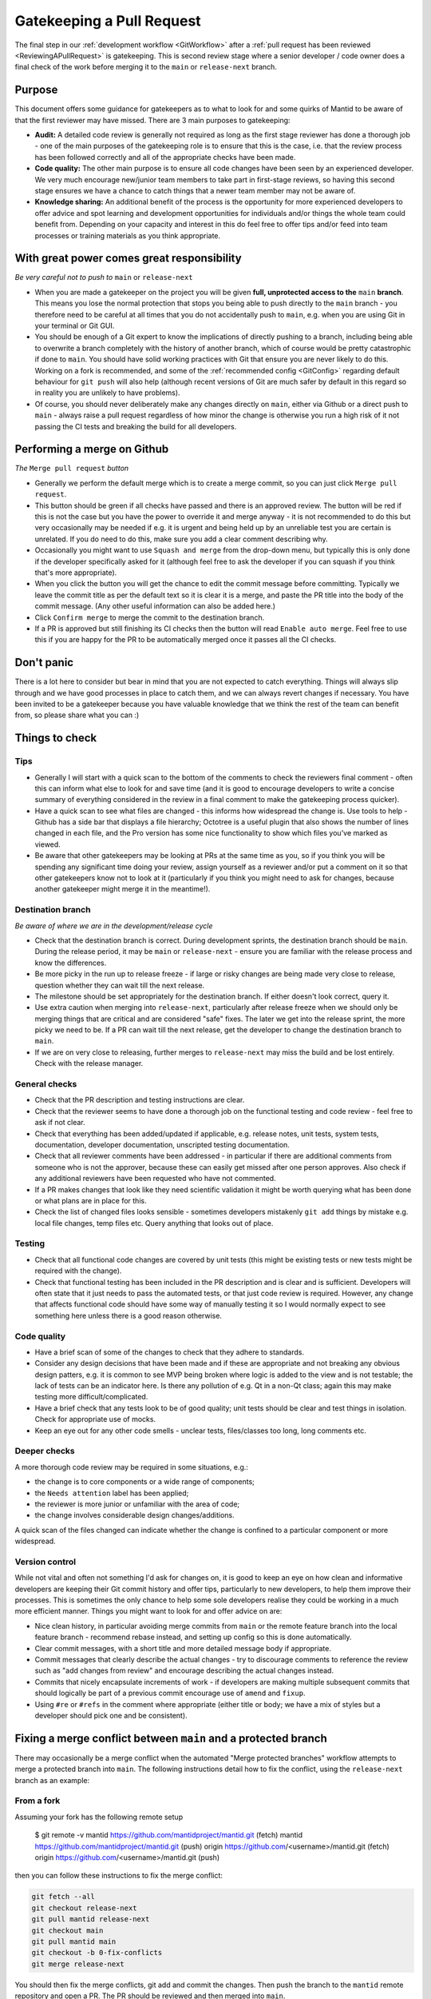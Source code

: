 .. _Gatekeeping:

==========================
Gatekeeping a Pull Request
==========================

The final step in our :ref:`development workflow <GitWorkflow>` after a :ref:`pull request has been reviewed <ReviewingAPullRequest>` is gatekeeping. This is second review stage where a senior developer / code owner does a final check of the work before merging it to the ``main`` or ``release-next`` branch.

Purpose
=======

This document offers some guidance for gatekeepers as to what to look for and some quirks of Mantid to be aware of that the first reviewer may have missed. There are 3 main purposes to gatekeeping:

* **Audit:** A detailed code review is generally not required as long as the first stage reviewer has done a thorough job - one of the main purposes of the gatekeeping role is to ensure that this is the case, i.e. that the review process has been followed correctly and all of the appropriate checks have been made.
* **Code quality:** The other main purpose is to ensure all code changes have been seen by an experienced developer. We very much encourage new/junior team members to take part in first-stage reviews, so having this second stage ensures we have a chance to catch things that a newer team member may not be aware of.
* **Knowledge sharing:** An additional benefit of the process is the opportunity for more experienced developers to offer advice and spot learning and development opportunities for individuals and/or things the whole team could benefit from. Depending on your capacity and interest in this do feel free to offer tips and/or feed into team processes or training materials as you think appropriate.


With great power comes great responsibility
===========================================

*Be very careful not to push to* ``main`` or ``release-next``

* When you are made a gatekeeper on the project you will be given **full, unprotected access to the** ``main`` **branch**. This means you lose the normal protection that stops you being able to push directly to the ``main`` branch - you therefore need to be careful at all times that you do not accidentally push to ``main``, e.g. when you are using Git in your terminal or Git GUI.
* You should be enough of a Git expert to know the implications of directly pushing to a branch, including being able to overwrite a branch completely with the history of another branch, which of course would be pretty catastrophic if done to ``main``. You should have solid working practices with Git that ensure you are never likely to do this. Working on a fork is recommended, and some of the :ref:`recommended config <GitConfig>` regarding default behaviour for ``git push`` will also help (although recent versions of Git are much safer by default in this regard so in reality you are unlikely to have problems).
* Of course, you should never deliberately make any changes directly on ``main``, either via Github or a direct push to ``main`` - always raise a pull request regardless of how minor the change is otherwise you run a high risk of it not passing the CI tests and breaking the build for all developers.


Performing a merge on Github
============================

*The* ``Merge pull request`` *button*

* Generally we perform the default merge which is to create a merge commit, so you can just click ``Merge pull request``.
* This button should be green if all checks have passed and there is an approved review. The button will be red if this is not the case but you have the power to override it and merge anyway - it is not recommended to do this but very occasionally may be needed if e.g. it is urgent and being held up by an unreliable test you are certain is unrelated. If you do need to do this, make sure you add a clear comment describing why.
* Occasionally you might want to use ``Squash and merge`` from the drop-down menu, but typically this is only done if the developer specifically asked for it (although feel free to ask the developer if you can squash if you think that's more appropriate).
* When you click the button you will get the chance to edit the commit message before committing. Typically we leave the commit title as per the default text so it is clear it is a merge, and paste the PR title into the body of the commit message. (Any other useful information can also be added here.)
* Click ``Confirm merge`` to merge the commit to the destination branch.
* If a PR is approved but still finishing its CI checks then the button will read ``Enable auto merge``. Feel free to use this if you are happy for the PR to be automatically merged once it passes all the CI checks.


Don't panic
===========

There is a lot here to consider but bear in mind that you are not expected to catch everything. Things will always slip through and we have good processes in place to catch them, and we can always revert changes if necessary. You have been invited to be a gatekeeper because you have valuable knowledge that we think the rest of the team can benefit from, so please share what you can :)


Things to check
===============

Tips
----

* Generally I will start with a quick scan to the bottom of the comments to check the reviewers final comment - often this can inform what else to look for and save time (and it is good to encourage developers to write a concise summary of everything considered in the review in a final comment to make the gatekeeping process quicker).
* Have a quick scan to see what files are changed - this informs how widespread the change is. Use tools to help - Github has a side bar that displays a file hierarchy; Octotree is a useful plugin that also shows the number of lines changed in each file, and the Pro version has some nice functionality to show which files you've marked as viewed.
* Be aware that other gatekeepers may be looking at PRs at the same time as you, so if you think you will be spending any significant time doing your review, assign yourself as a reviewer and/or put a comment on it so that other gatekeepers know not to look at it (particularly if you think you might need to ask for changes, because another gatekeeper might merge it in the meantime!).


Destination branch
------------------

*Be aware of where we are in the development/release cycle*

* Check that the destination branch is correct. During development sprints, the destination branch should be ``main``. During the release period, it may be ``main`` or ``release-next`` - ensure you are familiar with the release process and know the differences.
* Be more picky in the run up to release freeze - if large or risky changes are being made very close to release, question whether they can wait till the next release.
* The milestone should be set appropriately for the destination branch. If either doesn't look correct, query it.
* Use extra caution when merging into ``release-next``, particularly after release freeze when we should only be merging things that are critical and are considered "safe" fixes. The later we get into the release sprint, the more picky we need to be. If a PR can wait till the next release, get the developer to change the destination branch to ``main``.
* If we are on very close to releasing, further merges to ``release-next`` may miss the build and be lost entirely. Check with the release manager.


General checks
--------------

* Check that the PR description and testing instructions are clear.
* Check that the reviewer seems to have done a thorough job on the functional testing and code review - feel free to ask if not clear.
* Check that everything has been added/updated if applicable, e.g. release notes, unit tests, system tests, documentation, developer documentation, unscripted testing documentation.
* Check that all reviewer comments have been addressed - in particular if there are additional comments from someone who is not the approver, because these can easily get missed after one person approves. Also check if any additional reviewers have been requested who have not commented.
* If a PR makes changes that look like they need scientific validation it might be worth querying what has been done or what plans are in place for this.
* Check the list of changed files looks sensible - sometimes developers mistakenly ``git add`` things by mistake e.g. local file changes, temp files etc. Query anything that looks out of place.


Testing
-------

* Check that all functional code changes are covered by unit tests (this might be existing tests or new tests might be required with the change).
* Check that functional testing has been included in the PR description and is clear and is sufficient. Developers will often state that it just needs to pass the automated tests, or that just code review is required. However, any change that affects functional code should have some way of manually testing it so I would normally expect to see something here unless there is a good reason otherwise.


Code quality
------------

* Have a brief scan of some of the changes to check that they adhere to standards.
* Consider any design decisions that have been made and if these are appropriate and not breaking any obvious design patters, e.g. it is common to see MVP being broken where logic is added to the view and is not testable; the lack of tests can be an indicator here. Is there any pollution of e.g. Qt in a non-Qt class; again this may make testing more difficult/complicated.
* Have a brief check that any tests look to be of good quality; unit tests should be clear and test things in isolation. Check for appropriate use of mocks.
* Keep an eye out for any other code smells - unclear tests, files/classes too long, long comments etc.


Deeper checks
-------------

A more thorough code review may be required in some situations, e.g.:

* the change is to core components or a wide range of components;
* the ``Needs attention`` label has been applied;
* the reviewer is more junior or unfamiliar with the area of code;
* the change involves considerable design changes/additions.

A quick scan of the files changed can indicate whether the change is confined to a particular component or more widespread.


Version control
---------------

While not vital and often not something I'd ask for changes on, it is good to keep an eye on how clean and informative developers are keeping their Git commit history and offer tips, particularly to new developers, to help them improve their processes. This is sometimes the only chance to help some sole developers realise they could be working in a much more efficient manner. Things you might want to look for and offer advice on are:

* Nice clean history, in particular avoiding merge commits from ``main`` or the remote feature branch into the local feature branch - recommend rebase instead, and setting up config so this is done automatically.
* Clear commit messages, with a short title and more detailed message body if appropriate.
* Commit messages that clearly describe the actual changes - try to discourage comments to reference the review such as "add changes from review" and encourage describing the actual changes instead.
* Commits that nicely encapsulate increments of work - if developers are making multiple subsequent commits that should logically be part of a previous commit encourage use of ``amend`` and ``fixup``.
* Using ``#re`` or ``#refs`` in the comment where appropriate (either title or body; we have a mix of styles but a developer should pick one and be consistent).

.. _FixProtectedBranchMergeConflict:

Fixing a merge conflict between ``main`` and a protected branch
===============================================================

There may occasionally be a merge conflict when the automated "Merge protected branches" workflow attempts to merge a protected branch into ``main``. The following instructions detail how to fix the conflict, using the ``release-next`` branch as an example:

From a fork
-----------

Assuming your fork has the following remote setup

    $ git remote -v
    mantid  https://github.com/mantidproject/mantid.git (fetch)
    mantid  https://github.com/mantidproject/mantid.git (push)
    origin  https://github.com/<username>/mantid.git (fetch)
    origin  https://github.com/<username>/mantid.git (push)


then you can follow these instructions to fix the merge conflict:

.. code-block:: bash

    git fetch --all
    git checkout release-next
    git pull mantid release-next
    git checkout main
    git pull mantid main
    git checkout -b 0-fix-conflicts
    git merge release-next

You should then fix the merge conflicts, git add and commit the changes. Then push the branch to the ``mantid`` remote repository and open a PR. The PR should be reviewed and then merged into ``main``.

From a non-fork
---------------

Assuming you have the following remote setup

    $ git remote -v
    origin  https://github.com/mantidproject/mantid.git (fetch)
    origin  https://github.com/mantidproject/mantid.git (push)


then you can follow these instructions to fix the merge conflict:

.. code-block:: bash

    git fetch --all
    git checkout release-next
    git pull origin release-next
    git checkout main
    git pull origin main
    git checkout -b 0-fix-conflicts
    git merge release-next

You should then fix the merge conflicts, git add and commit the changes. Then push the branch to the ``origin`` remote repository and open a PR. The PR should be reviewed and then merged into ``main``.

Specific quirks of Mantid
=========================

There are often multiple and/or confusing ways to do things in Mantid and it is not always clear which is the right approach, particularly when there is a lot of legacy code following old outdated approaches. This section attempts to point out some of the common areas where there can be pitfalls. There is no direct advice here, but if you see changes that include these things and don't look ideal then it might be worth digging deeper.

Algorithms
----------

* Workflow algorithms should only modify workspaces via calls to child algorithms; if you see one directly manipulating data in a workspace it is probably breaking the intention here and could have implications where the workspace history will be incomplete. There are already examples of this in Mantid so developers might follow the same pattern not realising that this is not the intended way of using workflow algorithms.
* If algorithm outputs change it may be worth checking if the algorithm should be versioned if users will still require the old results to be reproducible.


Workspaces
----------

* Use of the ADS can be inconsistent. A lot of code uses it unnecessarily and workspaces are passed around by name assuming they will be in the ADS when actually this might be unnecessary and cause problems with algorithm history if a workspace doesn't exist. Some algorithms have hacky code that dumps interim outputs into the ADS directly rather than using input/output properties, which again can cause problems with the history.
* Workspace history is often overlooked in testing and can be easily messed up by mis-use of workflow algorithms and mis-use of ADS and input/output workspace properties. Note however that history doesn't always work reliably anyway though.


Workspace Groups
----------------

* Workspace groups are not handled particularly well in various parts of the code. In particular developers often forget to test with them and the workspace history can be confusing/incorrect.


IDFs and IPFs
-------------

* These changes take effect as soon as they are merged to ``main`` - ensure the developer and their user(s) are aware of this. They may want to decouple these changes from code changes, and ensure backwards compatibility. Release notes may or may not be helpful (the changes are not tied to a release so in that case could be confusing, but some people prefer to add them because at least then the changes do get higlighted to users; it depends somewhat on the change and the audience).


Unit tests
----------

* The main thing to look out for is that unit tests are small and test a minimal piece of functionality. Often newer developers might add tests that do a full reduction on real data and just checks some output numbers, which can be unclear what a correct output looks like. These might be better as system tests and/or it might be better for them to create dummy data and make the tests smaller and clearer.
* Unit tests should be very quick, ideally under 1 second; push back if the developer is adding slower-running tests without a clear justification.
* Calling algorithms in tests requires initialising framework. This is sometimes necessary but often it is better to use mocks.
* Calling Python algorithms from C++ tests is not possible - either mock or create Python tests (calling C++ algorithms from Python works).
* Creating Qt objects in tests can often cause problems - ideally MVP should mean we can mock out view components and not need Qt at all in unit tests, although sometimes it is hard to avoid without a big refactor. Some creation of Qt components also needs testing but this is often better done as system/integration type tests.


How do people become gatekeepers?
=================================

Gatekeepers are selected by the technical working group and/or local team leaders. We aim to have a good balance of gatekeepers from each contributing facility where possible.
